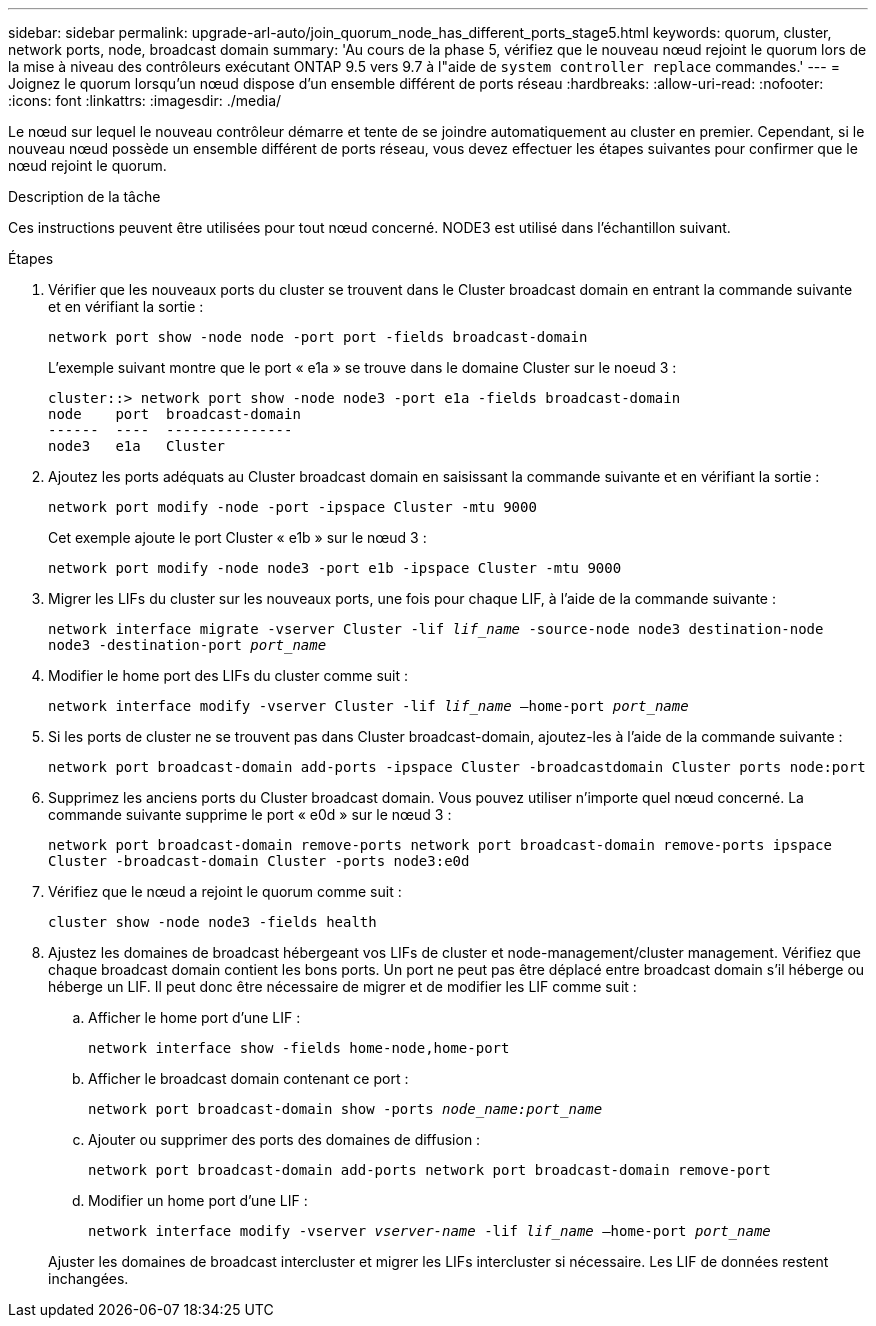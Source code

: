 ---
sidebar: sidebar 
permalink: upgrade-arl-auto/join_quorum_node_has_different_ports_stage5.html 
keywords: quorum, cluster, network ports, node, broadcast domain 
summary: 'Au cours de la phase 5, vérifiez que le nouveau nœud rejoint le quorum lors de la mise à niveau des contrôleurs exécutant ONTAP 9.5 vers 9.7 à l"aide de `system controller replace` commandes.' 
---
= Joignez le quorum lorsqu'un nœud dispose d'un ensemble différent de ports réseau
:hardbreaks:
:allow-uri-read: 
:nofooter: 
:icons: font
:linkattrs: 
:imagesdir: ./media/


[role="lead"]
Le nœud sur lequel le nouveau contrôleur démarre et tente de se joindre automatiquement au cluster en premier. Cependant, si le nouveau nœud possède un ensemble différent de ports réseau, vous devez effectuer les étapes suivantes pour confirmer que le nœud rejoint le quorum.

.Description de la tâche
Ces instructions peuvent être utilisées pour tout nœud concerné. NODE3 est utilisé dans l'échantillon suivant.

.Étapes
. Vérifier que les nouveaux ports du cluster se trouvent dans le Cluster broadcast domain en entrant la commande suivante et en vérifiant la sortie :
+
`network port show -node node -port port -fields broadcast-domain`

+
L'exemple suivant montre que le port « e1a » se trouve dans le domaine Cluster sur le noeud 3 :

+
[listing]
----
cluster::> network port show -node node3 -port e1a -fields broadcast-domain
node    port  broadcast-domain
------  ----  ---------------
node3   e1a   Cluster
----
. Ajoutez les ports adéquats au Cluster broadcast domain en saisissant la commande suivante et en vérifiant la sortie :
+
`network port modify -node -port -ipspace Cluster -mtu 9000`

+
Cet exemple ajoute le port Cluster « e1b » sur le nœud 3 :

+
[listing]
----
network port modify -node node3 -port e1b -ipspace Cluster -mtu 9000
----
. Migrer les LIFs du cluster sur les nouveaux ports, une fois pour chaque LIF, à l'aide de la commande suivante :
+
`network interface migrate -vserver Cluster -lif _lif_name_ -source-node node3 destination-node node3 -destination-port _port_name_`

. Modifier le home port des LIFs du cluster comme suit :
+
`network interface modify -vserver Cluster -lif _lif_name_ –home-port _port_name_`

. Si les ports de cluster ne se trouvent pas dans Cluster broadcast-domain, ajoutez-les à l'aide de la commande suivante :
+
`network port broadcast-domain add-ports -ipspace Cluster -broadcastdomain Cluster ports node:port`

. Supprimez les anciens ports du Cluster broadcast domain. Vous pouvez utiliser n'importe quel nœud concerné. La commande suivante supprime le port « e0d » sur le nœud 3 :
+
`network port broadcast-domain remove-ports network port broadcast-domain remove-ports ipspace Cluster -broadcast-domain Cluster ‑ports node3:e0d`

. Vérifiez que le nœud a rejoint le quorum comme suit :
+
`cluster show -node node3 -fields health`

. Ajustez les domaines de broadcast hébergeant vos LIFs de cluster et node-management/cluster management. Vérifiez que chaque broadcast domain contient les bons ports. Un port ne peut pas être déplacé entre broadcast domain s'il héberge ou héberge un LIF. Il peut donc être nécessaire de migrer et de modifier les LIF comme suit :
+
.. Afficher le home port d'une LIF :
+
`network interface show -fields home-node,home-port`

.. Afficher le broadcast domain contenant ce port :
+
`network port broadcast-domain show -ports _node_name:port_name_`

.. Ajouter ou supprimer des ports des domaines de diffusion :
+
`network port broadcast-domain add-ports network port broadcast-domain remove-port`

.. Modifier un home port d'une LIF :
+
`network interface modify -vserver _vserver-name_ -lif _lif_name_ –home-port _port_name_`

+
Ajuster les domaines de broadcast intercluster et migrer les LIFs intercluster si nécessaire. Les LIF de données restent inchangées.




